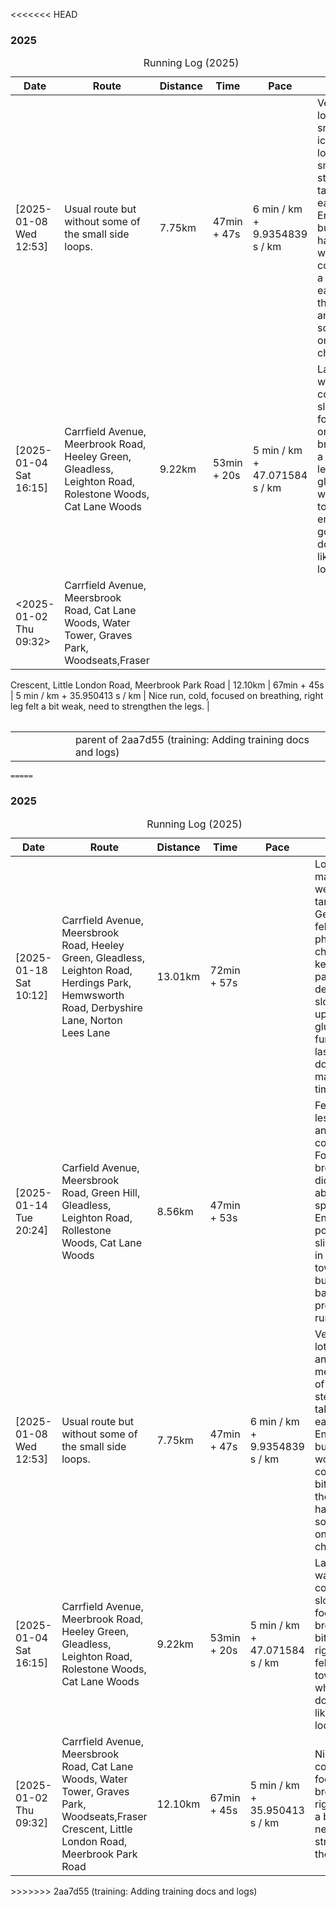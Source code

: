 <<<<<<< HEAD
*** 2025
#+CAPTION: Running Log (2025)
#+NAME: running-log-2025
| Date                   | Route                                                                                                                                           | Distance | Time        | Pace                          | Notes                                                                                                                                                                           |
|------------------------+-------------------------------------------------------------------------------------------------------------------------------------------------+----------+-------------+-------------------------------+---------------------------------------------------------------------------------------------------------------------------------------------------------------------------------|
| [2025-01-08 Wed 12:53] | Usual route but without some of the small side loops.                                                                                           | 7.75km   | 47min + 47s | 6 min / km + 9.9354839 s / km | Very cold, lots of snow and ice meant lots of small steps and taking it easy. Enjoyed it but felt hard work, coughing a bit  earlier in the day and have something on my chest. |
| [2025-01-04 Sat 16:15] | Carrfield Avenue, Meerbrook Road, Heeley Green, Gleadless, Leighton Road, Rolestone Woods, Cat Lane Woods                                       | 9.22km   | 53min + 20s | 5 min / km + 47.071584 s / km | Late run, was very cold, went slow, focused on breathing a bit and legs, right glute felt weird towards end when going downhill, like it was loose!?!?!                         |
| <2025-01-02 Thu 09:32> | Carrfield Avenue, Meersbrook Road, Cat Lane Woods, Water Tower, Graves Park, Woodseats,Fraser
Crescent, Little London Road, Meerbrook Park Road | 12.10km  | 67min + 45s | 5 min / km + 35.950413 s / km | Nice run, cold, focused on breathing, right leg felt a bit weak, need to strengthen the legs.                                                                                   |
|------------------------+-------------------------------------------------------------------------------------------------------------------------------------------------+----------+-------------+-------------------------------+---------------------------------------------------------------------------------------------------------------------------------------------------------------------------------|
#+TBLFM: $5=uconvert($4/$3, (min+s)/km);L
#+begin_src R :session *training-R* :eval yes :exports none :var running_table_2025=running-log-2025  :colnames nil :results output silent
  running_table_2025 %<>% mutate(distance = as.double(str_replace(Distance, "km", "")))
#+end_src
||||||| parent of 2aa7d55 (training: Adding training docs and logs)
=======
*** 2025
#+CAPTION: Running Log (2025)
#+NAME: running-log-2025
| Date                   | Route                                                                                                                                           | Distance | Time        | Pace                          | Notes                                                                                                                                                                           |
|------------------------+-------------------------------------------------------------------------------------------------------------------------------------------------+----------+-------------+-------------------------------+---------------------------------------------------------------------------------------------------------------------------------------------------------------------------------|
| [2025-01-18 Sat 10:12] | Carrfield Avenue, Meersbrook Road, Heeley Green, Gleadless, Leighton Road, Herdings Park, Hemwsworth Road, Derbyshire Lane, Norton Lees Lane | 13.01km | 72min + 57s | | Long run to make up the weekly target. Generally felt good, phlegm on chest but kept an ok pace, deliberately slow on the uphill. Right glute a bit funny on last few km downhill but made up time. |
| [2025-01-14 Tue 20:24] | Carfield Avenue, Meersbrook Road, Green Hill, Gleadless, Leighton Road, Rollestone Woods, Cat Lane Woods | 8.56km | 47min + 53s | | Felt good, less chesty and less coughing. Focused on breathing didn't worry about speed/pace. Enjoyed it, possible slight niggle in right glute towards end but not as bad as previous runs. |
| [2025-01-08 Wed 12:53] | Usual route but without some of the small side loops.                                                                                           | 7.75km   | 47min + 47s | 6 min / km + 9.9354839 s / km | Very cold, lots of snow and ice meant lots of small steps and taking it easy. Enjoyed it but felt hard work, coughing a bit  earlier in the day and have something on my chest. |
| [2025-01-04 Sat 16:15] | Carrfield Avenue, Meerbrook Road, Heeley Green, Gleadless, Leighton Road, Rolestone Woods, Cat Lane Woods                                       | 9.22km   | 53min + 20s | 5 min / km + 47.071584 s / km | Late run, was very cold, went slow, focused on breathing a bit and legs, right glute felt weird towards end when going downhill, like it was loose!?!?!                         |
| [2025-01-02 Thu 09:32] | Carrfield Avenue, Meersbrook Road, Cat Lane Woods, Water Tower, Graves Park, Woodseats,Fraser Crescent, Little London Road, Meerbrook Park Road | 12.10km  | 67min + 45s | 5 min / km + 35.950413 s / km | Nice run, cold, focused on breathing, right leg felt a bit weak, need to strengthen the legs.                                                                                   |
|------------------------+-------------------------------------------------------------------------------------------------------------------------------------------------+----------+-------------+-------------------------------+---------------------------------------------------------------------------------------------------------------------------------------------------------------------------------|
#+TBLFM: $5=uconvert($4/$3, (min+s)/km);L
#+begin_src R :session *training-R* :eval yes :exports none :var running_table_2025=running-log-2025  :colnames nil :results output silent
  running_table_2025 %<>% mutate(distance = as.double(str_replace(Distance, "km", "")))
#+end_src
>>>>>>> 2aa7d55 (training: Adding training docs and logs)
